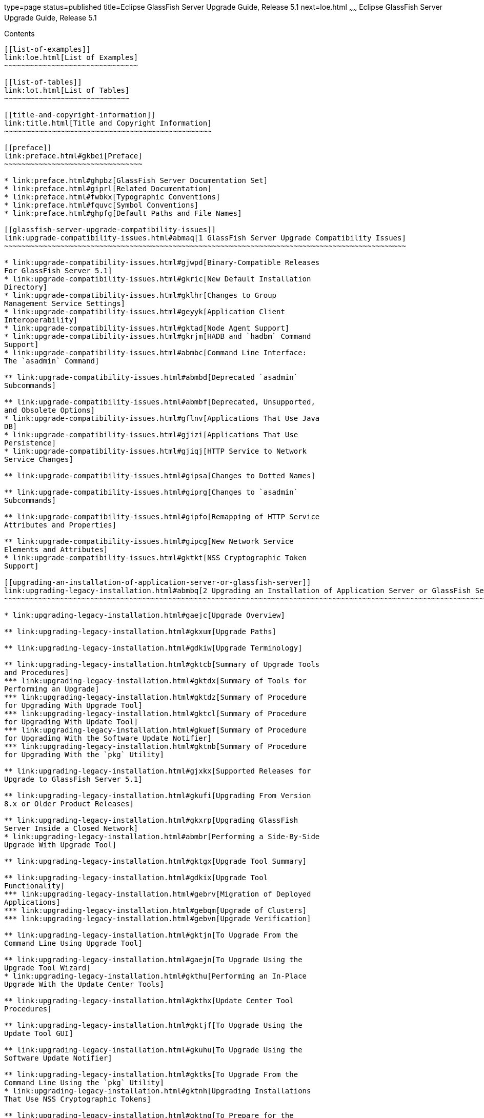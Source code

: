 type=page
status=published
title=Eclipse GlassFish Server Upgrade Guide, Release 5.1
next=loe.html
~~~~~~
Eclipse GlassFish Server Upgrade Guide, Release 5.1
===================================================

[[contents]]
Contents
--------

[[list-of-examples]]
link:loe.html[List of Examples]
~~~~~~~~~~~~~~~~~~~~~~~~~~~~~~~

[[list-of-tables]]
link:lot.html[List of Tables]
~~~~~~~~~~~~~~~~~~~~~~~~~~~~~

[[title-and-copyright-information]]
link:title.html[Title and Copyright Information]
~~~~~~~~~~~~~~~~~~~~~~~~~~~~~~~~~~~~~~~~~~~~~~~~

[[preface]]
link:preface.html#gkbei[Preface]
~~~~~~~~~~~~~~~~~~~~~~~~~~~~~~~~

* link:preface.html#ghpbz[GlassFish Server Documentation Set]
* link:preface.html#giprl[Related Documentation]
* link:preface.html#fwbkx[Typographic Conventions]
* link:preface.html#fquvc[Symbol Conventions]
* link:preface.html#ghpfg[Default Paths and File Names]

[[glassfish-server-upgrade-compatibility-issues]]
link:upgrade-compatibility-issues.html#abmaq[1 GlassFish Server Upgrade Compatibility Issues]
~~~~~~~~~~~~~~~~~~~~~~~~~~~~~~~~~~~~~~~~~~~~~~~~~~~~~~~~~~~~~~~~~~~~~~~~~~~~~~~~~~~~~~~~~~~~~

* link:upgrade-compatibility-issues.html#gjwpd[Binary-Compatible Releases
For GlassFish Server 5.1]
* link:upgrade-compatibility-issues.html#gkric[New Default Installation
Directory]
* link:upgrade-compatibility-issues.html#gklhr[Changes to Group
Management Service Settings]
* link:upgrade-compatibility-issues.html#geyyk[Application Client
Interoperability]
* link:upgrade-compatibility-issues.html#gktad[Node Agent Support]
* link:upgrade-compatibility-issues.html#gkrjm[HADB and `hadbm` Command
Support]
* link:upgrade-compatibility-issues.html#abmbc[Command Line Interface:
The `asadmin` Command]

** link:upgrade-compatibility-issues.html#abmbd[Deprecated `asadmin`
Subcommands]

** link:upgrade-compatibility-issues.html#abmbf[Deprecated, Unsupported,
and Obsolete Options]
* link:upgrade-compatibility-issues.html#gflnv[Applications That Use Java
DB]
* link:upgrade-compatibility-issues.html#gjizi[Applications That Use
Persistence]
* link:upgrade-compatibility-issues.html#gjiqj[HTTP Service to Network
Service Changes]

** link:upgrade-compatibility-issues.html#gipsa[Changes to Dotted Names]

** link:upgrade-compatibility-issues.html#giprg[Changes to `asadmin`
Subcommands]

** link:upgrade-compatibility-issues.html#gipfo[Remapping of HTTP Service
Attributes and Properties]

** link:upgrade-compatibility-issues.html#gipcg[New Network Service
Elements and Attributes]
* link:upgrade-compatibility-issues.html#gktkt[NSS Cryptographic Token
Support]

[[upgrading-an-installation-of-application-server-or-glassfish-server]]
link:upgrading-legacy-installation.html#abmbq[2 Upgrading an Installation of Application Server or GlassFish Server]
~~~~~~~~~~~~~~~~~~~~~~~~~~~~~~~~~~~~~~~~~~~~~~~~~~~~~~~~~~~~~~~~~~~~~~~~~~~~~~~~~~~~~~~~~~~~~~~~~~~~~~~~~~~~~~~~~~~~

* link:upgrading-legacy-installation.html#gaejc[Upgrade Overview]

** link:upgrading-legacy-installation.html#gkxum[Upgrade Paths]

** link:upgrading-legacy-installation.html#gdkiw[Upgrade Terminology]

** link:upgrading-legacy-installation.html#gktcb[Summary of Upgrade Tools
and Procedures]
*** link:upgrading-legacy-installation.html#gktdx[Summary of Tools for
Performing an Upgrade]
*** link:upgrading-legacy-installation.html#gktdz[Summary of Procedure
for Upgrading With Upgrade Tool]
*** link:upgrading-legacy-installation.html#gktcl[Summary of Procedure
for Upgrading With Update Tool]
*** link:upgrading-legacy-installation.html#gkuef[Summary of Procedure
for Upgrading With the Software Update Notifier]
*** link:upgrading-legacy-installation.html#gktnb[Summary of Procedure
for Upgrading With the `pkg` Utility]

** link:upgrading-legacy-installation.html#gjxkx[Supported Releases for
Upgrade to GlassFish Server 5.1]

** link:upgrading-legacy-installation.html#gkufi[Upgrading From Version
8.x or Older Product Releases]

** link:upgrading-legacy-installation.html#gkxrp[Upgrading GlassFish
Server Inside a Closed Network]
* link:upgrading-legacy-installation.html#abmbr[Performing a Side-By-Side
Upgrade With Upgrade Tool]

** link:upgrading-legacy-installation.html#gktgx[Upgrade Tool Summary]

** link:upgrading-legacy-installation.html#gdkix[Upgrade Tool
Functionality]
*** link:upgrading-legacy-installation.html#gebrv[Migration of Deployed
Applications]
*** link:upgrading-legacy-installation.html#gebqm[Upgrade of Clusters]
*** link:upgrading-legacy-installation.html#gebvn[Upgrade Verification]

** link:upgrading-legacy-installation.html#gktjn[To Upgrade From the
Command Line Using Upgrade Tool]

** link:upgrading-legacy-installation.html#gaejn[To Upgrade Using the
Upgrade Tool Wizard]
* link:upgrading-legacy-installation.html#gkthu[Performing an In-Place
Upgrade With the Update Center Tools]

** link:upgrading-legacy-installation.html#gkthx[Update Center Tool
Procedures]

** link:upgrading-legacy-installation.html#gktjf[To Upgrade Using the
Update Tool GUI]

** link:upgrading-legacy-installation.html#gkuhu[To Upgrade Using the
Software Update Notifier]

** link:upgrading-legacy-installation.html#gktks[To Upgrade From the
Command Line Using the `pkg` Utility]
* link:upgrading-legacy-installation.html#gktnh[Upgrading Installations
That Use NSS Cryptographic Tokens]

** link:upgrading-legacy-installation.html#gktnq[To Prepare for the
Upgrade]

** link:upgrading-legacy-installation.html#gktlz[To Perform Post-Upgrade
Configuration]

** link:upgrading-legacy-installation.html#gktlp[To Upgrade PKCS#11
Hardware Tokens]
* link:upgrading-legacy-installation.html#gfybw[Upgrading Clusters and
Node Agent Configurations]

** link:upgrading-legacy-installation.html#gkyda[Overview of Cluster and
Node Agent Upgrade Procedures]

** link:upgrading-legacy-installation.html#gktle[To Correct the
Configuration of a Node After an Upgrade]

** link:upgrading-legacy-installation.html#gktkx[To Re-Create a Cluster]
* link:upgrading-legacy-installation.html#gkrfh[Correcting Potential
Upgrade Problems]

** link:upgrading-legacy-installation.html#gkrgh[Cluster Profile Security
Setting]

** link:upgrading-legacy-installation.html#gkrib[Cluster Profile Upgrade
on Windows]

** link:upgrading-legacy-installation.html#gkyho[`asupgrade` Fails
Without Internet Connection]
